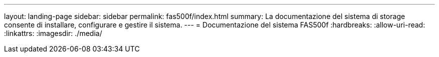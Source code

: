 ---
layout: landing-page 
sidebar: sidebar 
permalink: fas500f/index.html 
summary: La documentazione del sistema di storage consente di installare, configurare e gestire il sistema. 
---
= Documentazione del sistema FAS500f
:hardbreaks:
:allow-uri-read: 
:linkattrs: 
:imagesdir: ./media/



